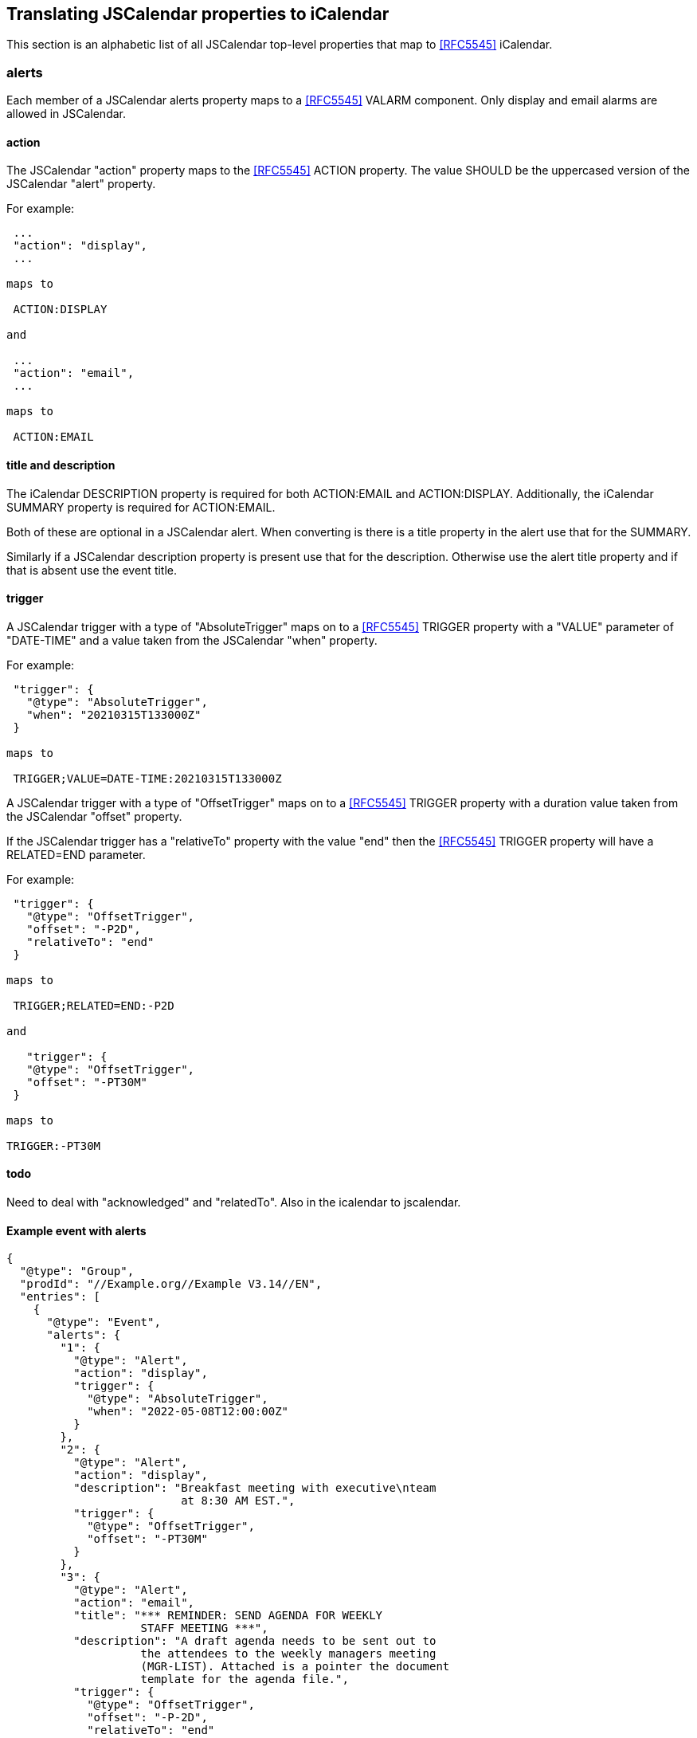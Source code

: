 [[translate-jscalendar-properties]]
== Translating JSCalendar properties to iCalendar

This section is an alphabetic list of all JSCalendar top-level properties that map to
<<RFC5545>> iCalendar.

=== alerts

Each member of a JSCalendar alerts property maps to a <<RFC5545>> VALARM component. Only
display and email alarms are allowed in JSCalendar.

==== action

The JSCalendar "action" property maps to the <<RFC5545>> ACTION property. The value SHOULD be
the uppercased version of the JSCalendar "alert" property.

For example:

[source%unnumbered]
----
 ...
 "action": "display",
 ...

maps to

 ACTION:DISPLAY

and

 ...
 "action": "email",
 ...

maps to

 ACTION:EMAIL
----

==== title and description

The iCalendar DESCRIPTION property is required for both ACTION:EMAIL and ACTION:DISPLAY.
Additionally, the iCalendar SUMMARY property is required for ACTION:EMAIL.

Both of these are optional in a JSCalendar alert. When converting is there is a title
property in the alert use that for the SUMMARY.

Similarly if a JSCalendar description property is present use that for the description.
Otherwise use the alert title property and if that is absent use the event title.

==== trigger

A JSCalendar trigger with a type of "AbsoluteTrigger" maps on to a <<RFC5545>> TRIGGER
property with a "VALUE" parameter of "DATE-TIME" and a value taken from the JSCalendar "when"
property.

For example:

[source%unnumbered]
----
 "trigger": {
   "@type": "AbsoluteTrigger",
   "when": "20210315T133000Z"
 }

maps to

 TRIGGER;VALUE=DATE-TIME:20210315T133000Z
----

A JSCalendar trigger with a type of "OffsetTrigger" maps on to a <<RFC5545>> TRIGGER property
with a duration value taken from the JSCalendar "offset" property.

If the JSCalendar trigger has a "relativeTo" property with the value "end" then the
<<RFC5545>> TRIGGER property will have a RELATED=END parameter.

For example:

[source%unnumbered]
----
 "trigger": {
   "@type": "OffsetTrigger",
   "offset": "-P2D",
   "relativeTo": "end"
 }

maps to

 TRIGGER;RELATED=END:-P2D

and

   "trigger": {
   "@type": "OffsetTrigger",
   "offset": "-PT30M"
 }

maps to

TRIGGER:-PT30M
----

==== todo

Need to deal with "acknowledged" and "relatedTo". Also in the icalendar to jscalendar.

==== Example event with alerts

[source%unnumbered]
----
{
  "@type": "Group",
  "prodId": "//Example.org//Example V3.14//EN",
  "entries": [
    {
      "@type": "Event",
      "alerts": {
        "1": {
          "@type": "Alert",
          "action": "display",
          "trigger": {
            "@type": "AbsoluteTrigger",
            "when": "2022-05-08T12:00:00Z"
          }
        },
        "2": {
          "@type": "Alert",
          "action": "display",
          "description": "Breakfast meeting with executive\nteam
                          at 8:30 AM EST.",
          "trigger": {
            "@type": "OffsetTrigger",
            "offset": "-PT30M"
          }
        },
        "3": {
          "@type": "Alert",
          "action": "email",
          "title": "*** REMINDER: SEND AGENDA FOR WEEKLY
                    STAFF MEETING ***",
          "description": "A draft agenda needs to be sent out to
                    the attendees to the weekly managers meeting
                    (MGR-LIST). Attached is a pointer the document
                    template for the agenda file.",
          "trigger": {
            "@type": "OffsetTrigger",
            "offset": "-P-2D",
            "relativeTo": "end"
          }
        }
      },
      "created": "2022-05-02T20:04:12Z",
      "start": "2022-06-22T12:00:00",
      "timeZone": "America/New_York",
      "duration": "PT1H",
      "title": "event with alarms",
      "uid": "6252D6C40A8308BFE25BBEFsimple-alarms-1"
    }
  ]
}
maps to

BEGIN:VEVENT
CREATED:20220502T200412Z
DURATION:PT1H
DTSTAMP:20220502T201921Z
DTSTART;TZID=America/New_York:20220622T120000
LAST-MODIFIED:20220502T201921Z
SUMMARY:event with alarms
UID:6252D6C40A8308BFE25BBEFsimple-alarms-1
BEGIN:VALARM
ACTION:DISPLAY
TRIGGER;RELATED=START:-PT30M
DESCRIPTION:event with alarms
END:VALARM
BEGIN:VALARM
ACTION:DISPLAY
TRIGGER;VALUE=DATE-TIME:20220508T120000Z
DESCRIPTION:event with alarms
END:VALARM
BEGIN:VALARM
ACTION:EMAIL
TRIGGER;RELATED=END:-P2D
DESCRIPTION:A draft agenda needs to be sent out to the attendees
  to the weekly managers meeting (MGR-LIST). Attached is a pointe
 r the document template for the agenda file.
SUMMARY:*** REMINDER: SEND AGENDA FOR WEEKLY STAFF MEETING ***
END:VALARM
END:VEVENT
----

=== categories

Each member of the JSCalendar "categories" property maps on to a <<RFC9073>> CONCEPT property
with the value being the key of each member.

For example:

[source%unnumbered]
----
 ...
 "categories": {
   "http://example.com/event-types/arts/music": true,
   "http://example.com/performance-types/arts/live": true
 }
 ...

maps to

 ...
 CONCEPT:http://example.com/event-types/arts/music
 CONCEPT:http://example.com/performance-types/arts/live
 ...
----

=== color

The value is copied verbatim to the <<RFC7986>> "COLOR" property.

=== created

The JSCalendar "created" property maps on to a <<RFC5545>> CREATED property with the value
being the <<RFC5545>> UTC date-time derived from the value of the property.

For example:

[source%unnumbered]
----
 ...
 "created": "2021-03-15T13:30"00Z"
 ...

maps to

 ...
 CREATED:20210315T133000Z
 ...
----

=== duration

The JSCalendar "duration" property is only valid for event objects. Copy the JSCalendar
"duration" property in to the <<RFC5545>> DURATION property.

For example:

[source%unnumbered]
----
 ...
 "duration": "PT1H"
 ...

maps to

 ...
 DURATION:PT1H
 ...
----

=== estimatedDuration

The JSCalendar "estimatedDuration" property is only valid for task objects. Copy the
JSCalendar "estimatedDuration" property in to the <<RFC5545>> ESTIMATED-DURATION property.

For example:

[source%unnumbered]
----
 ...
 "estimatedDuration": "PT18H"
 ...

maps to

 ...
 ESTIMATED-DURATION:PT18H
 ...
----

=== keywords

Each member of the JSCalendar "keywords" property maps on to a <<RFC5545>> CATEGORIES
property with the value being the key of each member.

For example:

[source%unnumbered]
----
 ...
 "keywords": {
      "APPOINTMENT": true,
      "EDUCATION": true,
      "MEETING": true
    },
 ...

maps to

 ...
 CATEGORIES:APPOINTMENT
 CATEGORIES:EDUCATION
 CATEGORIES:MEETING
 ...

 or alternatively

 ...
 CATEGORIES:APPOINTMENT,EDUCATION,MEETING
 ...
----

=== locations

JSCalendar locations map to <<RFC9073>> VLOCATION components.

Additionally, for backwards compatibility, one location should be mapped on to a <<RFC5545>>
LOCATION property.

==== coordinates

TODO. Need to decide if to use GEO or define new GEO-URI.

==== description

The "description" property maps to the DESCRIPTON property value of the VLOCATION.

==== links

TODO. First need to define top-level links property mapping.

==== locationTypes

The keys of the "locationTypes" property map to the LOCATION-TYPE property value of the
VLOCATION. The keys MUST be separated by the COMMA character (U+002c) and SHOULD sort in
ascending alphabetical order.

==== name

The "name" property maps to the NAME property value of the VLOCATION.

==== relativeTo

The "relativeTo" property maps to the RELATED-TO property value of the VLOCATION. TODO need
updated definition of the RELATED-TO draft.

==== timeZone

The "timeZone" property maps to the TZID property value of the VLOCATION.

If the TimeZoneId value matches a name from the IANA Time Zone Database <<TZDB>> then this
value MUST be set in the TZID property.

If the TimeZoneId identifies a custom TimeZone in the JSCalendar object, then the TZID
property value MUST be set to the "tzId" property value of the custom TimeZone object, and
its related VTIMEZONE added to the VCALENDAR component that encloses the VLOCATION.

==== uid

The "uid" property maps to the UID property value of the VLOCATION. The identifier of the
Location object in the enclosing "locations" property maps to the JMAP-ID property parameter.
The parameter MAY be omitted if the identifier of the Location matches the "uid" value.

=== participants

JSCalendar participants will be mapped on to different iCalendar properties and components
depending on their jsCalendar role values.

A participant with a role containing "contact" MUST be mapped on to an iCalendar CONTACT
property and SHOULD also be mapped on to a <<RFC9073>> PARTICIPANT component which provides a
better mapping.

A participant with a role containing "owner" MUST be mapped on to an iCalendar ORGANIZER
property and SHOULD also be mapped on to a <<RFC9073>> PARTICIPANT component which provides a
better mapping.

A participant with a role containing any of "attendee", "optional" or "informational" MUST be
mapped on to an iCalendar ATTENDEE property and SHOULD also be mapped on to a
<<RFC9073>> PARTICIPANT component which provides a better mapping.

A more complete mapping may be achieved by creating a <<RFC9073>> PARTICIPANT component.

For all properties the participants jsCalendar "language" property, if present, is mapped on
to the iCalendar "LANG" property parameter.

For all properties if the participant contains a jsCalendar "link" with a "rel" of
"alternate" then the value of the link is used for the iCalendar "ALTREP" property parameter.

Where do we get the cua?

=== timezones

The JSCalendar TimeZone objects within a "timezones" property are mapped on to <<RFC5545>>
VTIMEZONE components within the surrounding VCALENDAR component. Each mapped TimeZone MUST
only appear once.

[source%unnumbered]
----
{
  "@type": "Event",
  ...
  "timezones": {
    "/Example/Somewhere: {
      "@type": "TimeZone",
      "tzId": "Example/Somewhere",
      ...
    },
    "/Example/Somewhere-else": {
      "@type": "TimeZone",
      "tzId": "Example/Somewhere-else",
      ...
    }
  }
}

maps to

BEGIN: VTIMEZONE
TZID: Example/Somewhere
...
END: VTIMEZONE
BEGIN: VTIMEZONE
TZID: Example/Somewhere-else
...
END: VTIMEZONE
BEGIN: VEVENT
...
END: VEVENT
----

When converting multiple Event or Task objects the surrounding <<RFC5545>> VCALENDAR object
must have a <<RFC5545>> PRODID set from either the Group "prodid" or generated.
